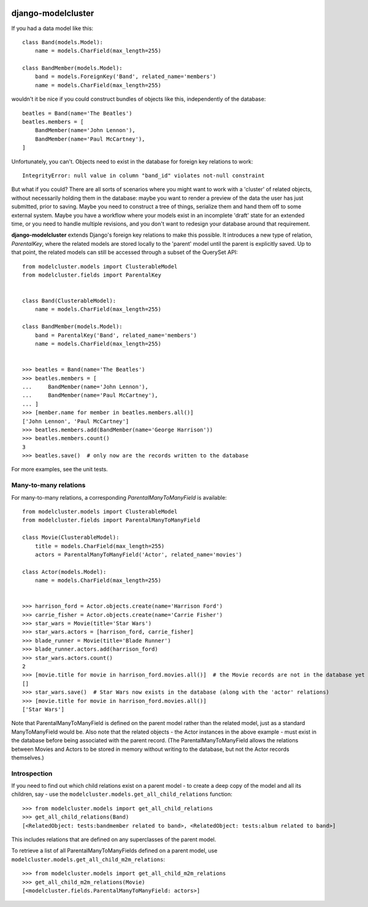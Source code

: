 .. image:: https://travis-ci.org/wagtail/django-modelcluster.png?branch=master
    :target: https://travis-ci.org/wagtail/django-modelcluster

django-modelcluster
===================

If you had a data model like this::

 class Band(models.Model):
     name = models.CharField(max_length=255)

 class BandMember(models.Model):
     band = models.ForeignKey('Band', related_name='members')
     name = models.CharField(max_length=255)


wouldn't it be nice if you could construct bundles of objects like this, independently of the database::

 beatles = Band(name='The Beatles')
 beatles.members = [
     BandMember(name='John Lennon'),
     BandMember(name='Paul McCartney'),
 ]

Unfortunately, you can't. Objects need to exist in the database for foreign key relations to work::

 IntegrityError: null value in column "band_id" violates not-null constraint

But what if you could? There are all sorts of scenarios where you might want to work with a 'cluster' of related objects, without necessarily holding them in the database: maybe you want to render a preview of the data the user has just submitted, prior to saving. Maybe you need to construct a tree of things, serialize them and hand them off to some external system. Maybe you have a workflow where your models exist in an incomplete 'draft' state for an extended time, or you need to handle multiple revisions, and you don't want to redesign your database around that requirement.

**django-modelcluster** extends Django's foreign key relations to make this possible. It introduces a new type of relation, *ParentalKey*, where the related models are stored locally to the 'parent' model until the parent is explicitly saved. Up to that point, the related models can still be accessed through a subset of the QuerySet API::
 
 from modelcluster.models import ClusterableModel
 from modelcluster.fields import ParentalKey
 
 
 class Band(ClusterableModel):
     name = models.CharField(max_length=255)

 class BandMember(models.Model):
     band = ParentalKey('Band', related_name='members')
     name = models.CharField(max_length=255)


 >>> beatles = Band(name='The Beatles')
 >>> beatles.members = [
 ...     BandMember(name='John Lennon'),
 ...     BandMember(name='Paul McCartney'),
 ... ]
 >>> [member.name for member in beatles.members.all()]
 ['John Lennon', 'Paul McCartney']
 >>> beatles.members.add(BandMember(name='George Harrison'))
 >>> beatles.members.count()
 3
 >>> beatles.save()  # only now are the records written to the database

For more examples, see the unit tests.


Many-to-many relations
----------------------

For many-to-many relations, a corresponding *ParentalManyToManyField* is available::

 from modelcluster.models import ClusterableModel
 from modelcluster.fields import ParentalManyToManyField

 class Movie(ClusterableModel):
     title = models.CharField(max_length=255)
     actors = ParentalManyToManyField('Actor', related_name='movies')

 class Actor(models.Model):
     name = models.CharField(max_length=255)


 >>> harrison_ford = Actor.objects.create(name='Harrison Ford')
 >>> carrie_fisher = Actor.objects.create(name='Carrie Fisher')
 >>> star_wars = Movie(title='Star Wars')
 >>> star_wars.actors = [harrison_ford, carrie_fisher]
 >>> blade_runner = Movie(title='Blade Runner')
 >>> blade_runner.actors.add(harrison_ford)
 >>> star_wars.actors.count()
 2
 >>> [movie.title for movie in harrison_ford.movies.all()]  # the Movie records are not in the database yet
 []
 >>> star_wars.save()  # Star Wars now exists in the database (along with the 'actor' relations)
 >>> [movie.title for movie in harrison_ford.movies.all()]
 ['Star Wars']

Note that ParentalManyToManyField is defined on the parent model rather than the related model, just as a standard ManyToManyField would be. Also note that the related objects - the Actor instances in the above example - must exist in the database before being associated with the parent record. (The ParentalManyToManyField allows the relations between Movies and Actors to be stored in memory without writing to the database, but not the Actor records themselves.)


Introspection
-------------
If you need to find out which child relations exist on a parent model - to create a deep copy of the model and all its children, say - use the ``modelcluster.models.get_all_child_relations`` function::

 >>> from modelcluster.models import get_all_child_relations
 >>> get_all_child_relations(Band)
 [<RelatedObject: tests:bandmember related to band>, <RelatedObject: tests:album related to band>]

This includes relations that are defined on any superclasses of the parent model.

To retrieve a list of all ParentalManyToManyFields defined on a parent model, use ``modelcluster.models.get_all_child_m2m_relations``::

 >>> from modelcluster.models import get_all_child_m2m_relations
 >>> get_all_child_m2m_relations(Movie)
 [<modelcluster.fields.ParentalManyToManyField: actors>]
